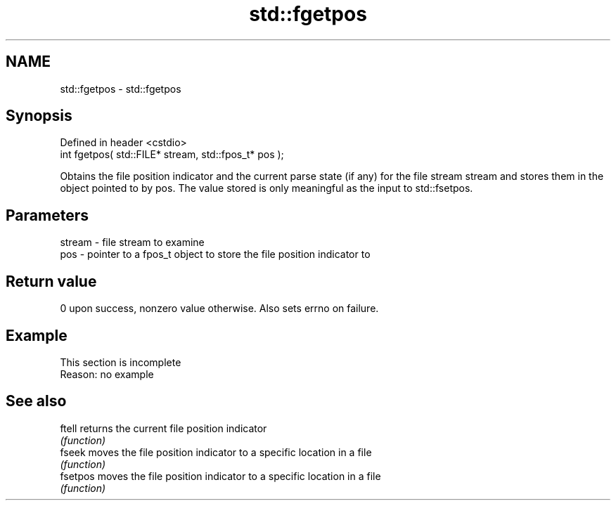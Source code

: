 .TH std::fgetpos 3 "2020.03.24" "http://cppreference.com" "C++ Standard Libary"
.SH NAME
std::fgetpos \- std::fgetpos

.SH Synopsis
   Defined in header <cstdio>
   int fgetpos( std::FILE* stream, std::fpos_t* pos );

   Obtains the file position indicator and the current parse state (if any) for the file stream stream and stores them in the object pointed to by pos. The value stored is only meaningful as the input to std::fsetpos.

.SH Parameters

   stream - file stream to examine
   pos    - pointer to a fpos_t object to store the file position indicator to

.SH Return value

   0 upon success, nonzero value otherwise. Also sets errno on failure.

.SH Example

    This section is incomplete
    Reason: no example

.SH See also

   ftell   returns the current file position indicator
           \fI(function)\fP
   fseek   moves the file position indicator to a specific location in a file
           \fI(function)\fP
   fsetpos moves the file position indicator to a specific location in a file
           \fI(function)\fP
